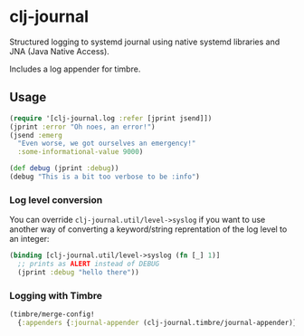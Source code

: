 * clj-journal

Structured logging to systemd journal using native systemd libraries and JNA
(Java Native Access).

Includes a log appender for timbre.

** Usage

#+BEGIN_SRC clojure
  (require '[clj-journal.log :refer [jprint jsend]])
  (jprint :error "Oh noes, an error!")
  (jsend :emerg
    "Even worse, we got ourselves an emergency!"
    :some-informational-value 9000)

  (def debug (jprint :debug))
  (debug "This is a bit too verbose to be :info")
#+END_SRC

*** Log level conversion

You can override =clj-journal.util/level->syslog= if you want to use another way
of converting a keyword/string reprentation of the log level to an integer:

#+BEGIN_SRC clojure
  (binding [clj-journal.util/level->syslog (fn [_] 1)]
    ;; prints as ALERT instead of DEBUG
    (jprint :debug "hello there"))
#+END_SRC

*** Logging with Timbre

#+BEGIN_SRC clojure
  (timbre/merge-config!
    {:appenders {:journal-appender (clj-journal.timbre/journal-appender)}})
#+END_SRC
